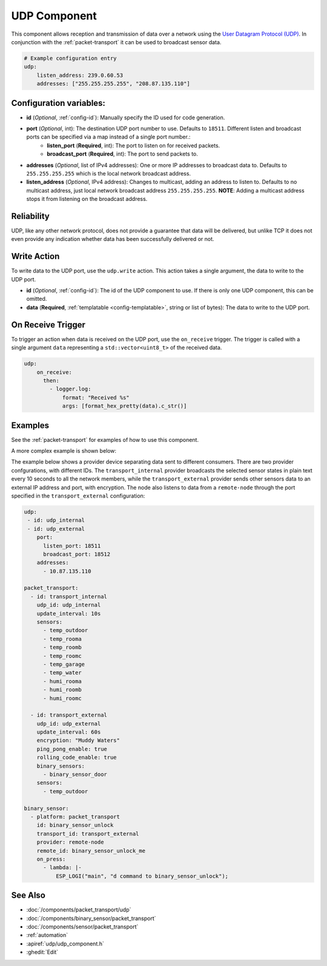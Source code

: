 .. _udp:

UDP Component
=============

.. seo::
    :description: Instructions for setting up a UDP component on ESPHome
    :image: udp.svg
    :keywords: UDP

This component allows reception and transmission of data over a network using the `User Datagram Protocol (UDP) <https://en.wikipedia.org/wiki/User_Datagram_Protocol>`_.
In conjunction with the :ref:`packet-transport` it can be used to broadcast sensor data.

.. code-block:: yaml

    # Example configuration entry
    udp:
        listen_address: 239.0.60.53
        addresses: ["255.255.255.255", "208.87.135.110"]

Configuration variables:
------------------------

- **id** (*Optional*, :ref:`config-id`): Manually specify the ID used for code generation.
- **port** (*Optional*, int): The destination UDP port number to use. Defaults to ``18511``. Different listen and broadcast ports can be specified via a map instead of a single port number.:
    - **listen_port** (**Required**, int): The port to listen on for received packets.
    - **broadcast_port** (**Required**, int): The port to send packets to.
- **addresses** (*Optional*, list of IPv4 addresses): One or more IP addresses to broadcast data to. Defaults to ``255.255.255.255``
  which is the local network broadcast address.
- **listen_address** (*Optional*, IPv4 address): Changes to multicast, adding an address to listen to. Defaults to no multicast address, just
  local network broadcast address ``255.255.255.255``. **NOTE**: Adding a multicast address stops it from listening on the broadcast address.

Reliability
-----------

UDP, like any other network protocol, does not provide a guarantee that data will be delivered, but unlike TCP it does not
even provide any indication whether data has been successfully delivered or not.


Write Action
------------

To write data to the UDP port, use the ``udp.write`` action. This action takes a single argument, the data to write to the UDP port.

- **id** (*Optional*, :ref:`config-id`): The id of the UDP component to use. If there is only one UDP component, this can be omitted.
- **data** (**Required**, :ref:`templatable <config-templatable>`, string or list of bytes): The data to write to the UDP port.

On Receive Trigger
------------------

To trigger an action when data is received on the UDP port, use the ``on_receive`` trigger. The trigger is called with a single argument ``data`` representing a ``std::vector<uint8_t>`` of the received data.

.. code-block:: yaml

    udp:
        on_receive:
          then:
            - logger.log:
                format: "Received %s"
                args: [format_hex_pretty(data).c_str()]


Examples
--------

See the :ref:`packet-transport` for examples of how to use this component.

A more complex example is shown below:

The example below shows a provider device separating data sent to different consumers. There are two provider confgurations, with different IDs.
The ``transport_internal`` provider broadcasts the selected sensor states in plain text every 10 seconds to all the network members, while the ``transport_external``
provider sends other sensors data to an external IP address and port, with encryption. The node also listens to data from a ``remote-node`` through
the port specified in the ``transport_external`` configuration:

.. code-block:: yaml

    udp:
     - id: udp_internal
     - id: udp_external
        port:
          listen_port: 18511
          broadcast_port: 18512
        addresses:
          - 10.87.135.110

    packet_transport:
      - id: transport_internal
        udp_id: udp_internal
        update_interval: 10s
        sensors:
          - temp_outdoor
          - temp_rooma
          - temp_roomb
          - temp_roomc
          - temp_garage
          - temp_water
          - humi_rooma
          - humi_roomb
          - humi_roomc

      - id: transport_external
        udp_id: udp_external
        update_interval: 60s
        encryption: "Muddy Waters"
        ping_pong_enable: true
        rolling_code_enable: true
        binary_sensors:
          - binary_sensor_door
        sensors:
          - temp_outdoor

    binary_sensor:
      - platform: packet_transport
        id: binary_sensor_unlock
        transport_id: transport_external
        provider: remote-node
        remote_id: binary_sensor_unlock_me
        on_press:
          - lambda: |-
              ESP_LOGI("main", "d command to binary_sensor_unlock");


See Also
--------

- :doc:`/components/packet_transport/udp`
- :doc:`/components/binary_sensor/packet_transport`
- :doc:`/components/sensor/packet_transport`
- :ref:`automation`
- :apiref:`udp/udp_component.h`
- :ghedit:`Edit`

